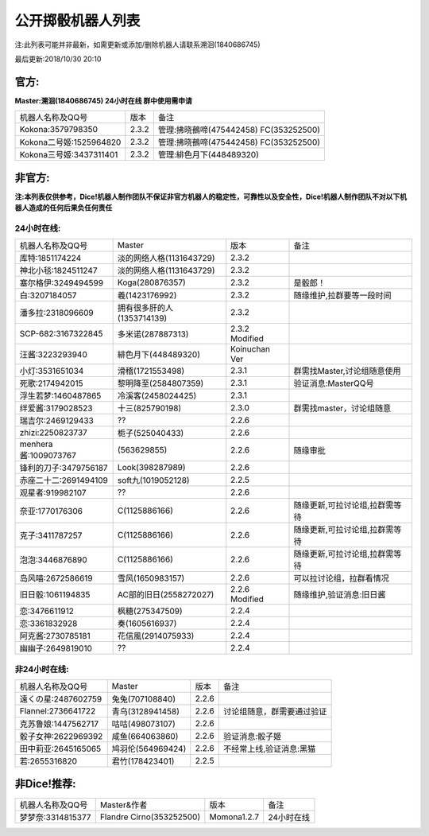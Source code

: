 ﻿.. toctree::
   :maxdepth: 0
   :caption: Contents:

公开掷骰机器人列表
------------------------------------

注:此列表可能并非最新，如需更新或添加/删除机器人请联系溯洄(1840686745)

最后更新:2018/10/30 20:10

官方:
==========

**Master:溯洄(1840686745) 24小时在线 群中使用需申请**

+--------------------------+---------+-----------------------------------------------------+
|机器人名称及QQ号          |版本     |备注                                                 |
+--------------------------+---------+-----------------------------------------------------+
|Kokona:3579798350         |2.3.2    |管理:拂晓鵺啼(475442458) FC(353252500)               |
+--------------------------+---------+-----------------------------------------------------+
|Kokona二号姬:1525964820   |2.3.2    |管理:拂晓鵺啼(475442458) FC(353252500)               |
+--------------------------+---------+-----------------------------------------------------+
|Kokona三号姬:3437311401   |2.3.2    |管理:緋色月下(448489320)                             |
+--------------------------+---------+-----------------------------------------------------+

非官方:
=======================

**注:本列表仅供参考，Dice!机器人制作团队不保证非官方机器人的稳定性，可靠性以及安全性，Dice!机器人制作团队不对以下机器人造成的任何后果负任何责任**

24小时在线:
+++++++++++++

+--------------------------+------------------------------+------------------+--------------------------------+
|机器人名称及QQ号          |Master                        |版本              |备注                            |
+--------------------------+------------------------------+------------------+--------------------------------+
|库特:1851174224           |淡的网络人格(1131643729)      |2.3.2             |                                |
+--------------------------+------------------------------+------------------+--------------------------------+
|神北小毯:1824511247       |淡的网络人格(1131643729)      |2.3.2             |                                |
+--------------------------+------------------------------+------------------+--------------------------------+
|塞尔格伊:3249494599       |Koga(280876357)               |2.3.2             |是骰郎！                        |
+--------------------------+------------------------------+------------------+--------------------------------+
|白:3207184057             |羲(1423176992)                |2.3.2             |随缘维护,拉群要等一段时间       |
+--------------------------+------------------------------+------------------+--------------------------------+
|潘多拉:2318096609         |拥有很多肝的人(1353714139)    |2.3.2             |                                |
+--------------------------+------------------------------+------------------+--------------------------------+
|SCP-682:3167322845        |多米诺(287887313)             |2.3.2 Modified    |                                |
+--------------------------+------------------------------+------------------+--------------------------------+
|汪酱:3223293940           |緋色月下(448489320)           |Koinuchan Ver     |                                |
+--------------------------+------------------------------+------------------+--------------------------------+
|小灯:3531651034           |滑稽(1721553498)              |2.3.1             |群需找Master,讨论组随意使用     |
+--------------------------+------------------------------+------------------+--------------------------------+
|死歌:2174942015           |黎明降至(2584807359)          |2.3.1             |验证消息:MasterQQ号             |
+--------------------------+------------------------------+------------------+--------------------------------+
|浮生若梦:1460487865       |冷溪客(2458024425)            |2.3.1             |                                |
+--------------------------+------------------------------+------------------+--------------------------------+
|绊爱酱:3179028523         |十三(825790198)               |2.3.0             |群需找master，讨论组随意        |
+--------------------------+------------------------------+------------------+--------------------------------+
|瑞吉尔:2469129433         |??                            |2.2.6             |                                |
+--------------------------+------------------------------+------------------+--------------------------------+
|zhizi:2250823737          |栀子(525040433)               |2.2.6             |                                |
+--------------------------+------------------------------+------------------+--------------------------------+
|menhera酱:1009073767      |\(563629855\)                 |2.2.6             | 随缘审批                       |
+--------------------------+------------------------------+------------------+--------------------------------+
|锋利的刀子:3479756187     |Look(398287989)               |2.2.6             |                                |
+--------------------------+------------------------------+------------------+--------------------------------+
|赤座二十二:2691494109     |soft九(1019052128)            |2.2.5             |                                |
+--------------------------+------------------------------+------------------+--------------------------------+
|观星者:919982107          |??                            |2.2.6             |                                |
+--------------------------+------------------------------+------------------+--------------------------------+
|奈亚:1770176306           |C(1125886166)                 |2.2.6             |随缘更新,可拉讨论组,拉群需等待  |
+--------------------------+------------------------------+------------------+--------------------------------+
|克子:3411787257           |C(1125886166)                 |2.2.6             |随缘更新,可拉讨论组,拉群需等待  |
+--------------------------+------------------------------+------------------+--------------------------------+
|泡泡:3446876890           |C(1125886166)                 |2.2.6             |随缘更新,可拉讨论组,拉群需等待  |
+--------------------------+------------------------------+------------------+--------------------------------+
|岛风喵:2672586619         |雪风(1650983157)              |2.2.6             |可以拉讨论组，拉群看情况        |
+--------------------------+------------------------------+------------------+--------------------------------+
|旧日骰:1061194835         |AC部的旧日(2558272027)        |2.2.6 Modified    |随缘维护,验证消息:旧日酱        |
+--------------------------+------------------------------+------------------+--------------------------------+
|恋:3476611912             |枫糖(275347509)               |2.2.4             |                                |
+--------------------------+------------------------------+------------------+--------------------------------+
|恋:3361832928             |奏(1605616937)                |2.2.4             |                                |
+--------------------------+------------------------------+------------------+--------------------------------+
|阿克酱:2730785181         |花信風(2914075933)            |2.2.4             |                                |
+--------------------------+------------------------------+------------------+--------------------------------+
|幽幽子:2649819010         |??                            |2.2.4             |                                |
+--------------------------+------------------------------+------------------+--------------------------------+


非24小时在线:
+++++++++++++++

+--------------------------+------------------------------+------------------+----------------------------+
|机器人名称及QQ号          |Master                        |版本              |备注                        |
+--------------------------+------------------------------+------------------+----------------------------+
|遠くの星:2487602759       |兔兔(707108840)               |2.2.6             |                            |
+--------------------------+------------------------------+------------------+----------------------------+
|Flannel:2736641722        |青乌(3128941458)              |2.2.6             |讨论组随意，群需要通过验证  |
+--------------------------+------------------------------+------------------+----------------------------+
|克苏鲁娘:1447562717       |咕咕(498073107)               |2.2.6             |                            |
+--------------------------+------------------------------+------------------+----------------------------+
|骰子女神:2622969392       |咸鱼(664063860)               |2.2.6             |验证消息:骰子姬             |
+--------------------------+------------------------------+------------------+----------------------------+
|田中莉亚:2645165065       |鸠羽伦(564969424)             |2.2.6             |不经常上线,验证消息:黑猫    |
+--------------------------+------------------------------+------------------+----------------------------+
|若:2655316820             |君竹(178423401)               |2.2.5             |                            |
+--------------------------+------------------------------+------------------+----------------------------+

非Dice!推荐:
================

+--------------------------+------------------------------+------------------+----------------------------+
|机器人名称及QQ号          |Master&作者                   |版本              |备注                        |
+--------------------------+------------------------------+------------------+----------------------------+
|梦梦奈:3314815377         |Flandre Cirno(353252500)      |Momona1.2.7       |24小时在线                  |
+--------------------------+------------------------------+------------------+----------------------------+
